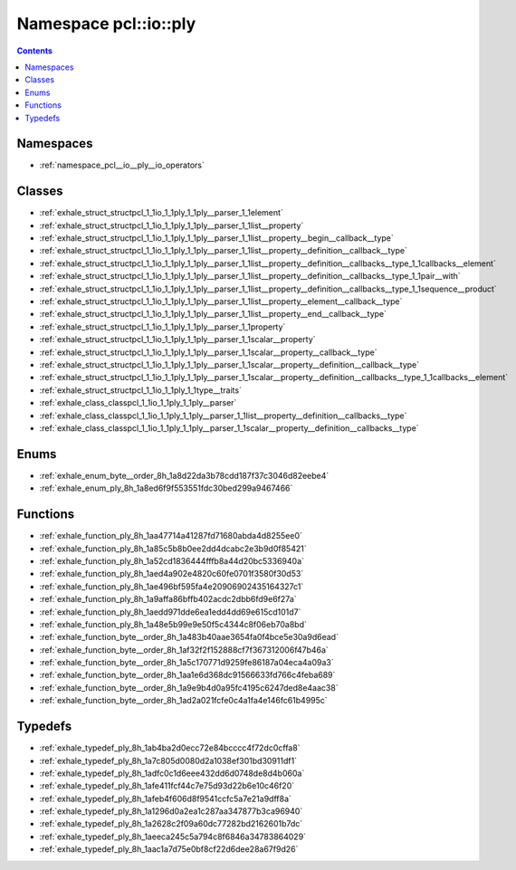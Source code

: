 
.. _namespace_pcl__io__ply:

Namespace pcl::io::ply
======================


.. contents:: Contents
   :local:
   :backlinks: none





Namespaces
----------


- :ref:`namespace_pcl__io__ply__io_operators`


Classes
-------


- :ref:`exhale_struct_structpcl_1_1io_1_1ply_1_1ply__parser_1_1element`

- :ref:`exhale_struct_structpcl_1_1io_1_1ply_1_1ply__parser_1_1list__property`

- :ref:`exhale_struct_structpcl_1_1io_1_1ply_1_1ply__parser_1_1list__property__begin__callback__type`

- :ref:`exhale_struct_structpcl_1_1io_1_1ply_1_1ply__parser_1_1list__property__definition__callback__type`

- :ref:`exhale_struct_structpcl_1_1io_1_1ply_1_1ply__parser_1_1list__property__definition__callbacks__type_1_1callbacks__element`

- :ref:`exhale_struct_structpcl_1_1io_1_1ply_1_1ply__parser_1_1list__property__definition__callbacks__type_1_1pair__with`

- :ref:`exhale_struct_structpcl_1_1io_1_1ply_1_1ply__parser_1_1list__property__definition__callbacks__type_1_1sequence__product`

- :ref:`exhale_struct_structpcl_1_1io_1_1ply_1_1ply__parser_1_1list__property__element__callback__type`

- :ref:`exhale_struct_structpcl_1_1io_1_1ply_1_1ply__parser_1_1list__property__end__callback__type`

- :ref:`exhale_struct_structpcl_1_1io_1_1ply_1_1ply__parser_1_1property`

- :ref:`exhale_struct_structpcl_1_1io_1_1ply_1_1ply__parser_1_1scalar__property`

- :ref:`exhale_struct_structpcl_1_1io_1_1ply_1_1ply__parser_1_1scalar__property__callback__type`

- :ref:`exhale_struct_structpcl_1_1io_1_1ply_1_1ply__parser_1_1scalar__property__definition__callback__type`

- :ref:`exhale_struct_structpcl_1_1io_1_1ply_1_1ply__parser_1_1scalar__property__definition__callbacks__type_1_1callbacks__element`

- :ref:`exhale_struct_structpcl_1_1io_1_1ply_1_1type__traits`

- :ref:`exhale_class_classpcl_1_1io_1_1ply_1_1ply__parser`

- :ref:`exhale_class_classpcl_1_1io_1_1ply_1_1ply__parser_1_1list__property__definition__callbacks__type`

- :ref:`exhale_class_classpcl_1_1io_1_1ply_1_1ply__parser_1_1scalar__property__definition__callbacks__type`


Enums
-----


- :ref:`exhale_enum_byte__order_8h_1a8d22da3b78cdd187f37c3046d82eebe4`

- :ref:`exhale_enum_ply_8h_1a8ed6f9f553551fdc30bed299a9467466`


Functions
---------


- :ref:`exhale_function_ply_8h_1aa47714a41287fd71680abda4d8255ee0`

- :ref:`exhale_function_ply_8h_1a85c5b8b0ee2dd4dcabc2e3b9d0f85421`

- :ref:`exhale_function_ply_8h_1a52cd1836444fffb8a44d20bc5336940a`

- :ref:`exhale_function_ply_8h_1aed4a902e4820c60fe0701f3580f30d53`

- :ref:`exhale_function_ply_8h_1ae496bf595fa4e20906902435164327c1`

- :ref:`exhale_function_ply_8h_1a9affa86bffb402acdc2dbb6fd9e6f27a`

- :ref:`exhale_function_ply_8h_1aedd971dde6ea1edd4dd69e615cd101d7`

- :ref:`exhale_function_ply_8h_1a48e5b99e9e50f5c4344c8f06eb70a8bd`

- :ref:`exhale_function_byte__order_8h_1a483b40aae3654fa0f4bce5e30a9d6ead`

- :ref:`exhale_function_byte__order_8h_1af32f2f152888cf7f367312006f47b46a`

- :ref:`exhale_function_byte__order_8h_1a5c170771d9259fe86187a04eca4a09a3`

- :ref:`exhale_function_byte__order_8h_1aa1e6d368dc91566633fd766c4feba689`

- :ref:`exhale_function_byte__order_8h_1a9e9b4d0a95fc4195c6247ded8e4aac38`

- :ref:`exhale_function_byte__order_8h_1ad2a021fcfe0c4a1fa4e146fc61b4995c`


Typedefs
--------


- :ref:`exhale_typedef_ply_8h_1ab4ba2d0ecc72e84bcccc4f72dc0cffa8`

- :ref:`exhale_typedef_ply_8h_1a7c805d0080d2a1038ef301bd30911df1`

- :ref:`exhale_typedef_ply_8h_1adfc0c1d6eee432dd6d0748de8d4b060a`

- :ref:`exhale_typedef_ply_8h_1afe411fcf44c7e75d93d22b6e10c46f20`

- :ref:`exhale_typedef_ply_8h_1afeb4f606d8f9541ccfc5a7e21a9dff8a`

- :ref:`exhale_typedef_ply_8h_1a1296d0a2ea1c287aa347877b3ca96940`

- :ref:`exhale_typedef_ply_8h_1a2628c2f09a60dc77282bd2162601b7dc`

- :ref:`exhale_typedef_ply_8h_1aeeca245c5a794c8f6846a34783864029`

- :ref:`exhale_typedef_ply_8h_1aac1a7d75e0bf8cf22d6dee28a67f9d26`
